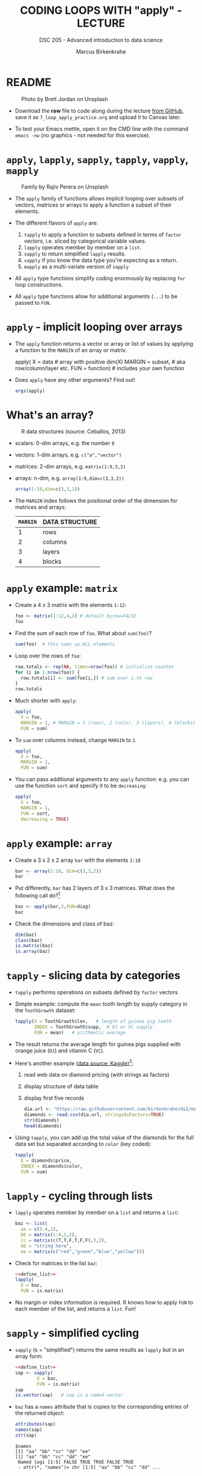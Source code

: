 #+TITLE: CODING LOOPS WITH "apply" - LECTURE
#+AUTHOR: Marcus Birkenkrahe
#+SUBTITLE: DSC 205 - Advanced introduction to data science
#+STARTUP: overview hideblocks indent inlineimages
#+OPTIONS: toc:nil num:nil ^:nil
#+PROPERTY: header-args:R :session *R* :results output :exports both :noweb yes
#+attr_html: :width 300px
* README
#+attr_html: :width 400px
#+caption: Photo by Brett Jordan on Unsplash
[[../img/7_goforit.jpg]]

- Download the *raw* file to code along during the lecture [[https://github.com/birkenkrahe/ds2/tree/main/org][from GitHub]],
  save it as ~7_loop_apply_practice.org~ and upload it to Canvas later.

- To test your Emacs mettle, open it on the CMD line with the command
  ~emacs -nw~ (no graphics - not needed for this exercise).

* ~apply~, ~lapply~, ~sapply~, ~tapply~, ~vapply~, ~mapply~
#+attr_latex: :width 400px
#+caption: Family by Rajiv Perera on Unsplash
[[../img/7_family.jpg]]

- The ~apply~ family of functions allows implicit looping over subsets
  of vectors, matrices or arrays to apply a function a subset of their
  elements.

- The different flavors of ~apply~ are:
  1) ~tapply~ to apply a function to subsets defined in terms of ~factor~
     vectors, i.e. sliced by categorical variable values.
  2) ~lapply~ operates member by member on a ~list~.
  3) ~sapply~ to return simplified ~lapply~ results.
  4) ~vapply~ if you know the data type you're expecting as a return.
  5) ~mapply~ as a multi-variate version of ~sapply~

- All ~apply~ type functions simplify coding enormously by replacing ~for~
  loop constructions.

- All ~apply~ type functions allow for additional arguments (~...~) to be
  passed to ~FUN~. 

* ~apply~ - implicit looping over arrays

- The ~apply~ function returns a vector or array or list of values by
  applying a function to the ~MARGIN~ of an array or matrix.
  #+begin_example R
    apply( X = data  # array with positive dim(X)
           MARGIN = subset, # aka row/column/layer etc.
           FUN = function)  # includes your own function
  #+end_example

- Does ~apply~ have any other arguments? Find out!
  #+begin_src R
    args(apply)
  #+end_src

* What's an array?
#+attr_latex: :width 400px
#+caption: R data structures (source: Ceballos, 2013)
[[../img/7_arrays.png]]

- scalars: 0-dim arrays, e.g. the number ~0~
- vectors: 1-dim arrays, e.g. ~c("a","vector")~
- matrices: 2-dim arrays, e.g. ~matrix(1:9,3,3)~
- arrays: n-dim, e.g. ~array(1:9,dim=c(3,3,2))~
  #+begin_src R
    array(1:18,dim=c(3,3,2))
  #+end_src

- The ~MARGIN~ index follows the positional order of the dimension for
  matrices and arrays:
  | ~MARGIN~ | DATA STRUCTURE |
  |--------+----------------|
  |      1 | rows           |
  |      2 | columns        |
  |      3 | layers         |
  |      4 | blocks         |

* ~apply~ example: ~matrix~

- Create a 4 x 3 matrix with the elements ~1:12~:
  #+begin_src R
    foo <- matrix(1:12,4,3) # default byrow=FALSE
    foo
  #+end_src
- Find the sum of each row of ~foo~. What about ~sum(foo)~?
  #+begin_src R
    sum(foo)  # this sums up ALL elements
  #+end_src
- Loop over the rows of ~foo~:
  #+begin_src R
    row.totals <- rep(NA, times=nrow(foo)) # initialize counter
    for (i in 1:nrow(foo)) {
      row.totals[i] <- sum(foo[i,]) # sum over i-th row
    }
    row.totals
  #+end_src
- Much shorter with ~apply~:
  #+begin_src R
    apply(
      X = foo,
      MARGIN = 1, # MARGIN = 1 (rows), 2 (cols), 3 (layers), 4 (blocks)
      FUN = sum)
  #+end_src
- To ~sum~ over columns instead, change ~MARGIN~ to ~2~.
  #+begin_src R
    apply(
      X = foo,
      MARGIN = 2,
      FUN = sum)
  #+end_src

- You can pass additional arguments to any ~apply~ function: e.g. you
  can use the function ~sort~ and specify it to be ~decreasing~:
  #+begin_src R
    apply(
      X = foo,
      MARGIN = 1,
      FUN = sort,
      decreasing = TRUE)
  #+end_src

* ~apply~ example: ~array~

- Create a 3 x 2 x 2 array ~bar~ with the elements ~1:18~
  #+begin_src R
    bar <- array(1:18, dim=c(3,3,2))
    bar
  #+end_src

- Put differently, ~bar~ has 2 layers of 3 x 3 matrices. What does the
  following call do?[fn:1]
  #+begin_src R
    baz <- apply(bar,3,FUN=diag)
    baz
  #+end_src

- Check the dimensions and class of baz:
  #+begin_src R
    dim(baz)
    class(baz)
    is.matrix(baz)
    is.array(baz)
  #+end_src

* ~tapply~ - slicing data by categories

- ~tapply~ performs operations on subsets defined by ~factor~ vectors

- Simple example: compute the ~mean~ tooth length by supply category in
  the ~ToothGrowth~ dataset:
  #+begin_src R
    tapply(X = ToothGrowth$len,   # length of guinea pig teeth
           INDEX = ToothGrowth$supp,  # OJ or VC supply
           FUN = mean)   # arithmetic average
  #+end_src

- The result returns the average length for guinea pigs supplied with
  orange juice (~OJ~) and vitamin C (~VC~).

- Here's another example ([[https://www.kaggle.com/datasets/nancyalaswad90/diamonds-prices][data source: Kaggle]])[fn:2]:
  1) read web data on diamond pricing (with strings as factors)
  2) display structure of data table
  3) display first five records
  #+begin_src R
    dia.url <- "https://raw.githubusercontent.com/birkenkrahe/ds2/main/data/diamonds.csv"
    diamonds <- read.csv(dia.url, stringsAsFactors=TRUE)
    str(diamonds)
    head(diamonds)
  #+end_src

- Using ~tapply~, you can add up the total value of the diamonds for the
  full data set but separated according to ~color~ (key coded):
  #+begin_src R
    tapply(
      X = diamonds$price,
      INDEX = diamonds$color,
      FUN = sum)
  #+end_src

* ~lapply~ - cycling through lists

- ~lapply~ operates member by member on a ~list~ and returns a ~list~:
  #+name: define_list
  #+begin_src R
    baz <- list(
      aa = c(3.4,1),
      bb = matrix(1:4,2,2),
      cc = matrix(c(T,T,F,T,F,F),3,2),
      dd = "string here",
      ee = matrix(c("red","green","blue","yellow")))
  #+end_src
  
- Check for matrices in the list ~baz~:
  #+begin_src R 
    <<define_list>>
    lapply(
      X = baz,
      FUN = is.matrix)
  #+end_src

- No margin or index information is required. R knows how to apply ~FUN~
  to each member of the list, and returns a ~list~. Fun!
  
* ~sapply~ - simplified cycling

- ~sapply~ (s = "simplified") returns the same results as ~lapply~ but in
  an array form:
  #+begin_src R
    <<define_list>>
    sap <- sapply(
            X = baz,
            FUN = is.matrix)
    sap
    is.vector(sap)   # sap is a named vector
  #+end_src

- ~baz~ has a ~names~ attribute that is copies to the corresponding
  entries of the returned object:
  #+begin_src R
    attributes(sap)
    names(sap)
    str(sap)
  #+end_src

  #+RESULTS:
  : $names
  : [1] "aa" "bb" "cc" "dd" "ee"
  : [1] "aa" "bb" "cc" "dd" "ee"
  :  Named logi [1:5] FALSE TRUE TRUE FALSE TRUE
  :  - attr(*, "names")= chr [1:5] "aa" "bb" "cc" "dd" ...

* SOMEDAY ~vapply~ - simplified cycling with safety check

- Read the help file and [[https://www.r-bloggers.com/2020/10/why-you-should-use-vapply-in-r/][this tutorial]] (Treadway, 2020).

* SOMEDAY ~mapply~ - multivariate version of ~sapply~

- Read the help file and [[https://www.statology.org/r-mapply/][this tutorial]] (Zach, 2021).

* TODO Exercises
#+attr_latex: :width 400px
[[../img/exercise.jpg]]

1) Continuing from the most recent example, write an implicit loop
   that calculates the product of all the column elements of the
   matrix returned by the call to ~apply(foo, 1, sort,
   decreasing=TRUE)~.

2) Convert the following ~for~ loop to an implicit loop that does
   exactly the same thing. Here, ~t~ transposes its matrix argument.
   #+name: matlist :noweb yes
   #+begin_src R
     matlist <- list(
       matrix(c(T,F,T,T),2,2),
       matrix(c("a","c","b","z","p","q"),3,2),
       matrix(1:8,2,4))
     matlist
     for (i in 1:length(matlist)) {
       matlist[[i]] <- t(matlist[[i]])
     }
     matlist
   #+end_src

* TODO Glossary

| TERM | MEANING |
|------+---------|
|      |         |

* References

- Ceballos, M. (2013). Data structure. URL: [[http://venus.ifca.unican.es/Rintro/dataStruct.html][venus.ifca.unican.es]].
- Davies, T.D. (2016). The Book of R. NoStarch Press.
- Treadway, A. (20 Oct 2020). Why you should use vapply in R. URL:
  [[https://theautomatic.net/2020/10/20/why-you-should-use-vapply-in-r/][theautomatic.net]].
- Zach (Dec 7, 2021). How to Use the mapply() Function in R (With
  Examples). URL: [[https://www.statology.org/r-mapply/][statology.org]].

* Footnotes
[fn:2]Astonishingly, some websites are trying to sell these (freely
available) data for US$100.00 ([[https://www.dataandsons.com/categories/product-lists/diamonds-dataset][see here]]).

[fn:1]The ~apply~ call extracts the diagonal elements for each of the 2
layers with ~diag~. Each call to ~diag~ of a matrix returns a vector and
these vectors are returned as columns of a new matrix.
